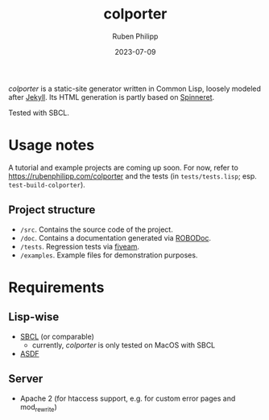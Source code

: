 #+title: colporter
#+author: Ruben Philipp
#+date: 2023-07-09
#+startup: showall 

/colporter/ is a static-site generator written in Common Lisp, loosely modeled
after [[https://github.com/jekyll/jekyll][Jekyll]]. Its HTML generation is partly based on [[https://github.com/ruricolist/spinneret][Spinneret]].

Tested with SBCL.

* Usage notes

A tutorial and example projects are coming up soon. For now, refer to
[[https://rubenphilipp.com/colporter]] and the tests (in ~tests/tests.lisp~; esp.
~test-build-colporter~).

** Project structure

- ~/src~. Contains the source code of the project.
- ~/doc~. Contains a documentation generated via [[https://github.com/gumpu/ROBODoc][ROBODoc]].
- ~/tests~. Regression tests via [[https://github.com/lispci/fiveam][fiveam]].
- ~/examples~. Example files for demonstration purposes.

* Requirements

** Lisp-wise

- [[https://www.sbcl.org][SBCL]] (or comparable)
  - currently, /colporter/ is only tested on MacOS with SBCL
- [[https://asdf.common-lisp.dev][ASDF]]

** Server

- Apache 2 (for htaccess support, e.g. for custom error pages and mod_rewrite)


#+begin_comment
$$ Last modified:  23:50:09 Tue Jul 25 2023 CEST
#+end_comment
